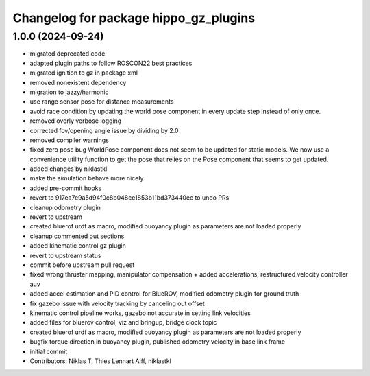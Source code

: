 ^^^^^^^^^^^^^^^^^^^^^^^^^^^^^^^^^^^^^^
Changelog for package hippo_gz_plugins
^^^^^^^^^^^^^^^^^^^^^^^^^^^^^^^^^^^^^^

1.0.0 (2024-09-24)
------------------
* migrated deprecated code
* adapted plugin paths to follow ROSCON22 best practices
* migrated ignition to gz in package xml
* removed nonexistent dependency
* migration to jazzy/harmonic
* use range sensor pose for distance measurements
* avoid race condition
  by updating the world pose component in every update step instead of
  only once.
* removed overly verbose logging
* corrected fov/opening angle issue by dividing by 2.0
* removed compiler warnings
* fixed zero pose bug
  WorldPose component does not seem to be updated for static models.
  We now use a convenience utility function to get the pose that relies on
  the Pose component that seems to get updated.
* added changes by niklastkl
* make the simulation behave more nicely
* added pre-commit hooks
* revert to 917ea7e9a5d94f0c8b048ce1853b11bd373440ec to undo PRs
* cleanup odometry plugin
* revert to upstream
* created bluerof urdf as macro, modified buoyancy plugin as parameters are not loaded properly
* cleanup commented out sections
* added kinematic control gz plugin
* revert to upstream status
* commit before upstream pull request
* fixed wrong thruster mapping, manipulator compensation + added accelerations, restructured velocity controller auv
* added accel estimation and PID control for BlueROV, modified odometry plugin for ground truth
* fix gazebo issue with velocity tracking by canceling out offset
* kinematic control pipeline works, gazebo not accurate in setting link velocities
* added files for bluerov control, viz and bringup, bridge clock topic
* created bluerof urdf as macro, modified buoyancy plugin as parameters are not loaded properly
* bugfix torque direction in buoyancy plugin, published odometry velocity in base link frame
* initial commit
* Contributors: Niklas T, Thies Lennart Alff, niklastkl
